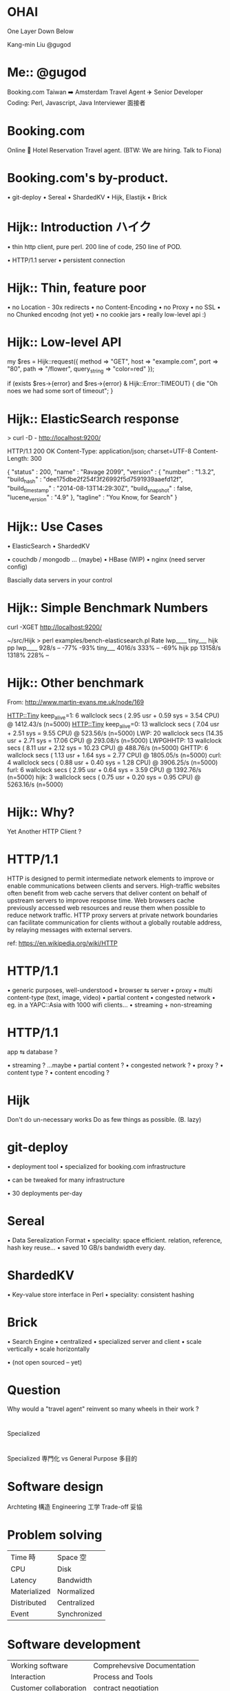 * OHAI

[[file:entrance.jpg]]

One Layer Down Below

Kang-min Liu
@gugod

* Me:: @gugod

Booking.com
Taiwan ➡️ Amsterdam
Travel Agent ✈️
Senior Developer
Coding: Perl, Javascript, Java
Interviewer 面接者

* Booking.com

   Online
🏨 Hotel
   Reservation
   Travel agent.
   (BTW: We are hiring. Talk to Fiona)

* Booking.com's by-product.

• git-deploy
• Sereal
• ShardedKV
• Hijk, Elastijk
• Brick

* Hijk:: Introduction ハイク

• thin http client, pure perl.
  200 line of code,
  250 line of POD.

• HTTP/1.1 server
• persistent connection


* Hijk:: Thin, feature poor

• no Location - 30x redirects
• no Content-Encoding
• no Proxy
• no SSL
• no Chunked encodng (not yet)
• no cookie jars
• really low-level api :)

* Hijk:: Low-level API

# no param value validation,
# no character escape.
my $res = Hijk::request({
    method       => "GET",
    host         => "example.com",
    port         => "80",
    path         => "/flower",
    query_string => "color=red"
});

if (exists $res->{error} and
    $res->{error} & Hijk::Error::TIMEOUT) {
    die "Oh noes we had some sort of timeout";
}

* Hijk:: ElasticSearch response

> curl -D - http://localhost:9200/

HTTP/1.1 200 OK
Content-Type: application/json; charset=UTF-8
Content-Length: 300

{
  "status" : 200,
  "name" : "Ravage 2099",
  "version" : {
    "number" : "1.3.2",
    "build_hash" : "dee175dbe2f254f3f26992f5d7591939aaefd12f",
    "build_timestamp" : "2014-08-13T14:29:30Z",
    "build_snapshot" : false,
    "lucene_version" : "4.9"
  },
  "tagline" : "You Know, for Search"
}

* Hijk:: Use Cases

• ElasticSearch
• ShardedKV

• couchdb / mongodb ... (maybe)
• HBase (WIP)
• nginx (need server config)

Bascially data servers in your control

* Hijk:: Simple Benchmark Numbers

# 10_000 times
curl -XGET http://localhost:9200/

    ~/src/Hijk
    > perl examples/bench-elasticsearch.pl
               Rate lwp____ tiny___ hijk pp
    lwp____   928/s      --    -77%    -93%
    tiny___  4016/s    333%      --    -69%
    hijk pp 13158/s   1318%    228%      --

* Hijk:: Other benchmark

From: http://www.martin-evans.me.uk/node/169

HTTP::Tiny keep_alive=1:  6 wallclock secs ( 2.95 usr +  0.59 sys =  3.54 CPU) @ 1412.43/s (n=5000)
HTTP::Tiny keep_alive=0: 13 wallclock secs ( 7.04 usr +  2.51 sys =  9.55 CPU) @ 523.56/s (n=5000)
       LWP: 20 wallclock secs (14.35 usr +  2.71 sys = 17.06 CPU) @ 293.08/s (n=5000)
  LWPGHHTP: 13 wallclock secs ( 8.11 usr +  2.12 sys = 10.23 CPU) @ 488.76/s (n=5000)
     GHTTP:  6 wallclock secs ( 1.13 usr +  1.64 sys =  2.77 CPU) @ 1805.05/s (n=5000)
      curl:  4 wallclock secs ( 0.88 usr +  0.40 sys =  1.28 CPU) @ 3906.25/s (n=5000)
      furl:  6 wallclock secs ( 2.95 usr +  0.64 sys =  3.59 CPU) @ 1392.76/s (n=5000)
      hijk:  3 wallclock secs ( 0.75 usr +  0.20 sys =  0.95 CPU) @ 5263.16/s (n=5000)


* Hijk:: Why?

      Yet
  Another
     HTTP
   Client ?

* HTTP/1.1

HTTP is designed to permit intermediate network
elements to improve or enable communications between
clients and servers. High-traffic websites often
benefit from web cache servers that deliver content on
behalf of upstream servers to improve response
time. Web browsers cache previously accessed web
resources and reuse them when possible to reduce
network traffic. HTTP proxy servers at private network
boundaries can facilitate communication for clients
without a globally routable address, by relaying
messages with external servers.

ref: https://en.wikipedia.org/wiki/HTTP

* HTTP/1.1

• generic purposes, well-understood
• browser ⇆ server
  • proxy
  • multi content-type (text, image, video)
  • partial content
• congested network
  • eg. in a YAPC::Asia with 1000 wifi clients...
• streaming + non-streaming

* HTTP/1.1

   app ⇆ database ?

• streaming ? ...maybe
• partial content ?
• congested network ?
• proxy ?
• content type ?
• content encoding ?

* Hijk

Don't do un-necessary works
Do as few things as possible.
(B. lazy)

* git-deploy

• deployment tool
• specialized for
  booking.com infrastructure

• can be tweaked for
  many infrastructure

• 30 deployments per-day

* Sereal

• Data Serealization Format
• speciality: space efficient.
  relation, reference, hash key reuse...
[[file:sereal-encoded-output-size.png]]
• saved 10 GB/s bandwidth every day.
* ShardedKV

• Key-value store interface
  in Perl
• speciality: consistent hashing

* Brick

• Search Engine
• centralized
• specialized server and client
  • scale vertically
  • scale horizontally

• (not open sourced -- yet)

* Question

Why would a "travel agent" reinvent
so many wheels in their work ?

* 


    Specialized



* 

    Specialized       専門化
        vs
    General Purpose   多目的

* Software design

 Archteting 構造
Engineering 工学
  Trade-off 妥協

* Problem solving

| Time 時      | Space 空     |
| CPU          | Disk         |
| Latency      | Bandwidth    |
| Materialized | Normalized   |
| Distributed  | Centralized  |
| Event        | Synchronized |

* Software development

| Working software       | Comprehevsive Documentation |
| Interaction            | Process and Tools           |
| Customer collaboration | contract negotiation        |
| Respond to change      | Following Plans             |

Agile manifesto: http://agilemanifesto.org

* 

    General Purpose
           ⇅
    Layer of Indirections

* App Stack Today
          +---------------------------------+
          |+-------------------------------+|
          ||+-----------------------------+||
          |||+---------------------------+|||
          ||||    +-----------------+    ||||
          ||||    |+--------------+ |    ||||
          ||||    ||Business Logic| |    ||||
          ||||    |+--------------+ |    ||||
          ||||    |Web App Framework|    ||||
          ||||    +-----------------+    ||||
          ||||Container / Virtual Machine||||
          |||+---------------------------+|||
          |||        Host Machine         |||
          ||+-----------------------------+||
          ||           Rack                ||
          |+-------------------------------+|
          |          Data Center            |
          +---------------------------------+

* Indirection

Value++
Complexity++

* Indirection

(Visible Value)++
(Hidden  Complexity)++

* Indirection

"All problems in computer science can be solved by another level of indirection.
 But that usually will create another problem."

          -- David Wheeler

* Indirection

"All problems in computer science can be solved by another level of indirection.
 Except the problem of having too many level of indirection."

* Specialization

• with correct assumptions
• do only necessary steps
• breaking indirection levels
• gain simplicity
• gain efficiency

* _



           Conclusion



* 成語 / Chinese proverb

  知其然而不知其所以然
  zhī qí rán ér bù zhī qí suǒ yǐ rán

  Knowing the outcome but not the cause.


* 成語（改）

  知其然，要知其所以然
  zhī qí rán, yào zhī qí suǒ yǐ rán

  Knowing what, knowing how.


* _

  [[file:entrance.jpg]]

  Know one more layer down in the stack.

* OKTHXBYE

   Thank you for listening
   @gugod

  
   
